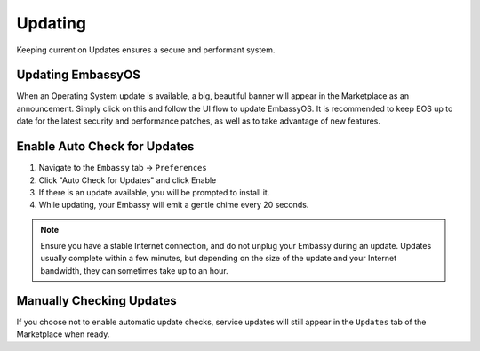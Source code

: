 .. _updates:

========
Updating
========

Keeping current on Updates ensures a secure and performant system.

.. _update-eos:

Updating EmbassyOS
------------------

When an Operating System update is available, a big, beautiful banner will appear in the Marketplace as an announcement.  Simply click on this and follow the UI flow to update EmbassyOS.  It is recommended to keep EOS up to date for the latest security and performance patches, as well as to take advantage of new features.

.. _auto-check-updates:

Enable Auto Check for Updates
-----------------------------

#. Navigate to the ``Embassy`` tab -> ``Preferences``
#. Click "Auto Check for Updates" and click Enable
#. If there is an update available, you will be prompted to install it.
#. While updating, your Embassy will emit a gentle chime every 20 seconds.

.. note:: Ensure you have a stable Internet connection, and do not unplug your Embassy during an update. Updates usually complete within a few minutes, but depending on the size of the update and your Internet bandwidth, they can sometimes take up to an hour.

Manually Checking Updates
-------------------------

If you choose not to enable automatic update checks, service updates will still appear in the ``Updates`` tab of the Marketplace when ready.
